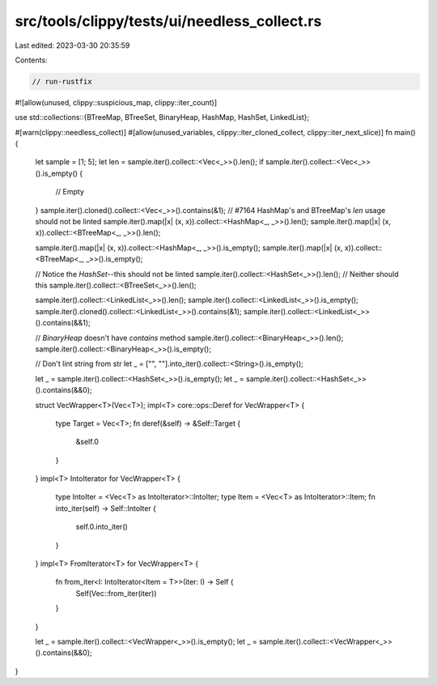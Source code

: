src/tools/clippy/tests/ui/needless_collect.rs
=============================================

Last edited: 2023-03-30 20:35:59

Contents:

.. code-block:: rs

    // run-rustfix

#![allow(unused, clippy::suspicious_map, clippy::iter_count)]

use std::collections::{BTreeMap, BTreeSet, BinaryHeap, HashMap, HashSet, LinkedList};

#[warn(clippy::needless_collect)]
#[allow(unused_variables, clippy::iter_cloned_collect, clippy::iter_next_slice)]
fn main() {
    let sample = [1; 5];
    let len = sample.iter().collect::<Vec<_>>().len();
    if sample.iter().collect::<Vec<_>>().is_empty() {
        // Empty
    }
    sample.iter().cloned().collect::<Vec<_>>().contains(&1);
    // #7164 HashMap's and BTreeMap's `len` usage should not be linted
    sample.iter().map(|x| (x, x)).collect::<HashMap<_, _>>().len();
    sample.iter().map(|x| (x, x)).collect::<BTreeMap<_, _>>().len();

    sample.iter().map(|x| (x, x)).collect::<HashMap<_, _>>().is_empty();
    sample.iter().map(|x| (x, x)).collect::<BTreeMap<_, _>>().is_empty();

    // Notice the `HashSet`--this should not be linted
    sample.iter().collect::<HashSet<_>>().len();
    // Neither should this
    sample.iter().collect::<BTreeSet<_>>().len();

    sample.iter().collect::<LinkedList<_>>().len();
    sample.iter().collect::<LinkedList<_>>().is_empty();
    sample.iter().cloned().collect::<LinkedList<_>>().contains(&1);
    sample.iter().collect::<LinkedList<_>>().contains(&&1);

    // `BinaryHeap` doesn't have `contains` method
    sample.iter().collect::<BinaryHeap<_>>().len();
    sample.iter().collect::<BinaryHeap<_>>().is_empty();

    // Don't lint string from str
    let _ = ["", ""].into_iter().collect::<String>().is_empty();

    let _ = sample.iter().collect::<HashSet<_>>().is_empty();
    let _ = sample.iter().collect::<HashSet<_>>().contains(&&0);

    struct VecWrapper<T>(Vec<T>);
    impl<T> core::ops::Deref for VecWrapper<T> {
        type Target = Vec<T>;
        fn deref(&self) -> &Self::Target {
            &self.0
        }
    }
    impl<T> IntoIterator for VecWrapper<T> {
        type IntoIter = <Vec<T> as IntoIterator>::IntoIter;
        type Item = <Vec<T> as IntoIterator>::Item;
        fn into_iter(self) -> Self::IntoIter {
            self.0.into_iter()
        }
    }
    impl<T> FromIterator<T> for VecWrapper<T> {
        fn from_iter<I: IntoIterator<Item = T>>(iter: I) -> Self {
            Self(Vec::from_iter(iter))
        }
    }

    let _ = sample.iter().collect::<VecWrapper<_>>().is_empty();
    let _ = sample.iter().collect::<VecWrapper<_>>().contains(&&0);
}


